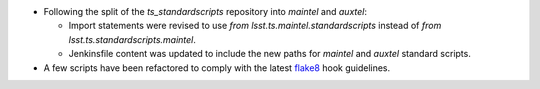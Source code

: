 - Following the split of the `ts_standardscripts` repository into `maintel` and `auxtel`:

  - Import statements were revised to use `from lsst.ts.maintel.standardscripts` instead of `from lsst.ts.standardscripts.maintel`.
  - Jenkinsfile content was updated to include the new paths for `maintel` and `auxtel` standard scripts.

- A few scripts have been refactored to comply with the latest `flake8 <https://flake8.pycqa.org/en/latest/>`_ hook guidelines.
